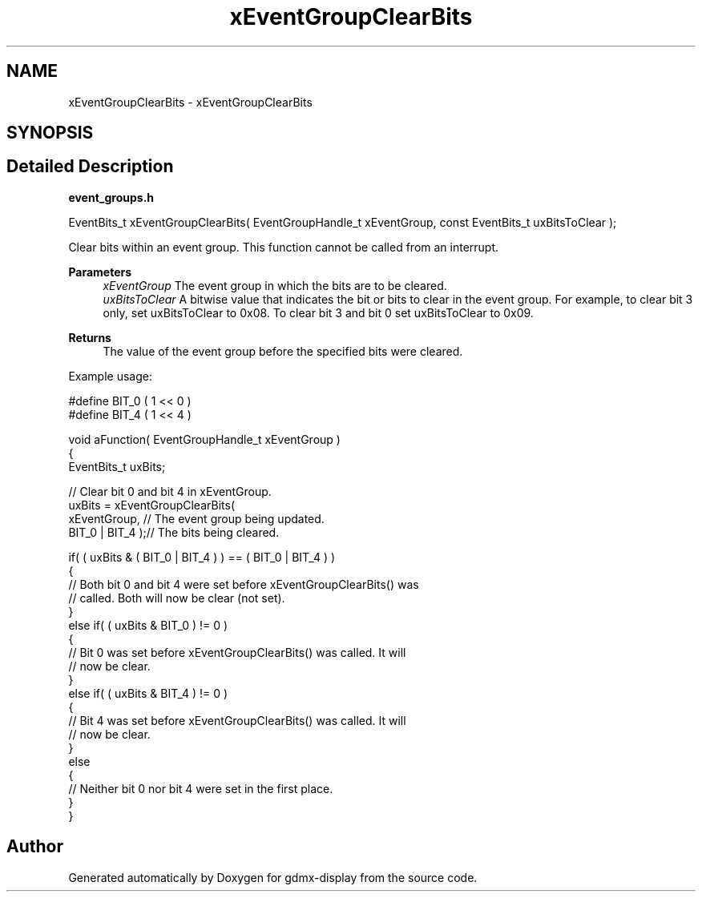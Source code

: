 .TH "xEventGroupClearBits" 3 "Mon May 24 2021" "gdmx-display" \" -*- nroff -*-
.ad l
.nh
.SH NAME
xEventGroupClearBits \- xEventGroupClearBits
.SH SYNOPSIS
.br
.PP
.SH "Detailed Description"
.PP 
\fBevent_groups\&.h\fP 
.PP
.nf

   EventBits_t xEventGroupClearBits( EventGroupHandle_t xEventGroup, const EventBits_t uxBitsToClear );
.fi
.PP
.PP
Clear bits within an event group\&. This function cannot be called from an interrupt\&.
.PP
\fBParameters\fP
.RS 4
\fIxEventGroup\fP The event group in which the bits are to be cleared\&.
.br
\fIuxBitsToClear\fP A bitwise value that indicates the bit or bits to clear in the event group\&. For example, to clear bit 3 only, set uxBitsToClear to 0x08\&. To clear bit 3 and bit 0 set uxBitsToClear to 0x09\&.
.RE
.PP
\fBReturns\fP
.RS 4
The value of the event group before the specified bits were cleared\&.
.RE
.PP
Example usage: 
.PP
.nf

  #define BIT_0 ( 1 << 0 )
  #define BIT_4 ( 1 << 4 )

  void aFunction( EventGroupHandle_t xEventGroup )
  {
  EventBits_t uxBits;

    // Clear bit 0 and bit 4 in xEventGroup\&.
    uxBits = xEventGroupClearBits(
                            xEventGroup,    // The event group being updated\&.
                            BIT_0 | BIT_4 );// The bits being cleared\&.

    if( ( uxBits & ( BIT_0 | BIT_4 ) ) == ( BIT_0 | BIT_4 ) )
    {
        // Both bit 0 and bit 4 were set before xEventGroupClearBits() was
        // called\&.  Both will now be clear (not set)\&.
    }
    else if( ( uxBits & BIT_0 ) != 0 )
    {
        // Bit 0 was set before xEventGroupClearBits() was called\&.  It will
        // now be clear\&.
    }
    else if( ( uxBits & BIT_4 ) != 0 )
    {
        // Bit 4 was set before xEventGroupClearBits() was called\&.  It will
        // now be clear\&.
    }
    else
    {
        // Neither bit 0 nor bit 4 were set in the first place\&.
    }
  }
  
.fi
.PP
 
.SH "Author"
.PP 
Generated automatically by Doxygen for gdmx-display from the source code\&.

